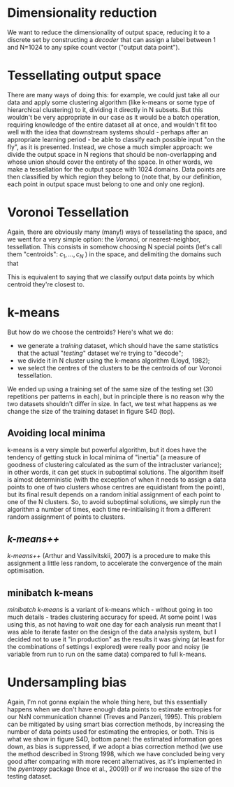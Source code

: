* Dimensionality reduction
  We want to reduce the dimensionality of output space, reducing it to
  a discrete set by constructing a /decoder/ that can assign a label
  between 1 and N=1024 to any spike count vector ("output data
  point").

* Tessellating output space
  There are many ways of doing this: for example, we could just take
  all our data and apply some clustering algorithm (like k-means or
  some type of hierarchical clustering) to it, dividing it directly in
  N subsets. But this wouldn't be very appropriate in our case as it
  would be a batch operation, requiring knowledge of the entire
  dataset all at once, and wouldn't fit too well with the idea that
  downstream systems should - perhaps after an appropriate learning
  period - be able to classify each possible input "on the fly", as it
  is presented. Instead, we chose a much simpler approach: we divide
  the output space in N regions that should be non-overlapping and
  whose union should cover the entirety of the space. In other words,
  we make a tessellation for the output space with 1024 domains. Data
  points are then classified by which region they belong to (note
  that, by our definition, each point in output space must belong to
  one and only one region).

* Voronoi Tessellation
  Again, there are obviously many (many!) ways of tessellating the
  space, and we went for a very simple option: the /Voronoi/, or
  nearest-neighbor, tessellation. This consists in somehow choosing N
  special points (let's call them "centroids": $c_1,\ldots,c_N$ ) in
  the space, and delimiting the domains such that
  \begin{equation}
  d(x,c_k) \leq d(x,c_i) \quad\forall i\neq k \quad.
  \end{equation}
  This is equivalent to saying that we classify output data points by
  which centroid they're closest to.

* k-means
  But how do we choose the centroids? Here's what we do:
  - we generate a /training/ dataset, which should have the same
    statistics that the actual "/testing/" dataset we're trying to
    "decode";
  - we divide it in N cluster using the k-means algorithm (Lloyd,
    1982);
  - we select the centres of the clusters to be the centroids of our
    Voronoi tessellation.
  We ended up using a training set of the same size of the testing set
  (30 repetitions per patterns in each), but in principle there is no
  reason why the two datasets shouldn't differ in size. In fact, we
  test what happens as we change the size of the training dataset in
  figure S4D (top).
** Avoiding local minima
   k-means is a very simple but powerful algorithm, but it does have
   the tendency of getting stuck in local minima of "inertia" (a
   measure of goodness of clustering calculated as the sum of the
   intracluster variance); in other words, it can get stuck in
   suboptimal solutions. The algorithm itself is almost deterministic
   (with the exception of when it needs to assign a data points to one
   of two clusters whose centres are equidistant from the point), but
   its final result depends on a random initial assignment of each
   point to one of the N clusters. So, to avoid suboptimal solutions,
   we simply run the algorithm a number of times, each time
   re-initialising it from a different random assignment of points to
   clusters.
** /k-means++/
   /k-means++/ (Arthur and Vassilvitskii, 2007) is a procedure to make
   this assignment a little less random, to accelerate the convergence
   of the main optimisation.
** minibatch k-means
   /minibatch k-means/ is a variant of k-means which - without going
   in too much details - trades clustering accuracy for speed. At some
   point I was using this, as not having to wait one day for each
   analysis run meant that I was able to iterate faster on the design
   of the data analysis system, but I decided not to use it "in
   production" as the results it was giving (at least for the
   combinations of settings I explored) were really poor and noisy (ie
   variable from run to run on the same data) compared to full
   k-means.

* Undersampling bias
  Again, I'm not gonna explain the whole thing here, but this
  essentially happens when we don't have enough data points to
  estimate entropies for our NxN communication channel (Treves and
  Panzeri, 1995). This problem can be mitigated by using smart bias
  correction methods, by increasing the number of data points used for
  estimating the entropies, or both. This is what we show in figure
  S4D, bottom panel: the estimated information goes down, as bias is
  suppressed, if we adopt a bias correction method (we use the method
  described in Strong 1998, which we have concluded being very good
  after comparing with more recent alternatives, as it's implemented
  in the /pyentropy/ package (Ince et al., 2009)) or if we increase
  the size of the testing dataset.
